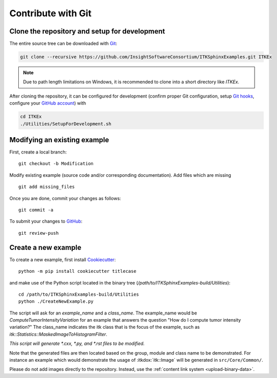 .. _text-editor-submission:

Contribute with Git
===================

Clone the repository and setup for development
----------------------------------------------

The entire source tree can be downloaded with Git_:

.. code-block:: bash

  git clone --recursive https://github.com/InsightSoftwareConsortium/ITKSphinxExamples.git ITKEx

.. note::

  Due to path length limitations on Windows, it is recommended to clone into a
  short directory like *ITKEx*.

After cloning the repository, it can be configured for development (confirm
proper Git configuration, setup `Git hooks`_, configure your `GitHub account`_)
with

.. code-block:: bash

  cd ITKEx
  ./Utilities/SetupForDevelopment.sh


Modifying an existing example
-----------------------------

First, create a local branch::

  git checkout -b Modification


Modify existing example (source code and/or corresponding documentation).
Add files which are missing ::

  git add missing_files


Once you are done, commit your changes as follows::

  git commit -a


To submit your changes to `GitHub`_::

  git review-push


.. _CreateNewExample:

Create a new example
--------------------

To create a new example, first install `Cookiecutter`_::

  python -m pip install cookiecutter titlecase

and make use of the Python script located in the
binary tree (*/path/to/ITKSphinxExamples-build/Utilities*)::

  cd /path/to/ITKSphinxExamples-build/Utilities
  python ./CreateNewExample.py

The script will ask for an *example_name* and a *class_name*.  The example_name
would be *ComputeTumorIntensityVariation* for an example that answers the
question "How do I compute tumor intensity variation?"  The class_name
indicates the itk class that is the focus of the example, such as
*itk::Statistics::MaskedImageToHistogramFilter*.

*This script will generate *.cxx, *.py, and *.rst files to be modified.*

Note that the generated files are then located based on the group, module and
class name to be demonstrated. For instance an example which would demonstrate
the usage of :itkdox:`itk::Image` will be generated in
``src/Core/Common/``.

Please do not add images directly to the repository.  Instead, use the
:ref:`content link system <upload-binary-data>`.


.. _Git: https://git-scm.com/
.. _Git hooks: https://git-scm.com/book/en/v2/Customizing-Git-Git-Hooks
.. _GitHub account: https://github.com/login
.. _GitHub: https://github.com/InsightSoftwareConsortium/ITKSphinxExamples
.. _Cookiecutter: https://cookiecutter.readthedocs.io/en/latest/

